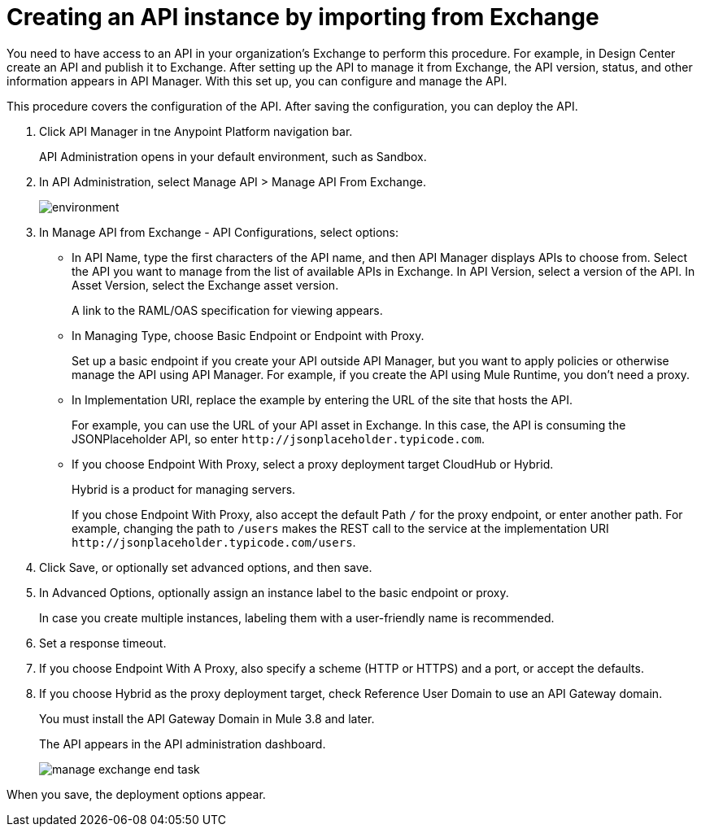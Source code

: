 = Creating an API instance by importing from Exchange

You need to have access to an API in your organization's Exchange to perform this procedure. For example, in Design Center create an API and publish it to Exchange. After setting up the API to manage it from Exchange, the API version, status, and other information appears in API Manager. With this set up, you can configure and manage the API.

This procedure covers the configuration of the API. After saving the configuration, you can deploy the API. 

. Click API Manager in tne Anypoint Platform navigation bar.
+
API Administration opens in your default environment, such as Sandbox.
+
. In API Administration, select Manage API > Manage API From Exchange.
+
image::environment.png[]
+
. In Manage API from Exchange - API Configurations, select options:
+
* In API Name, type the first characters of the API name, and then API Manager displays APIs to choose from. Select the API you want to manage from the list of available APIs in Exchange. In API Version, select a version of the API. In Asset Version, select the Exchange asset version.
+
A link to the RAML/OAS specification for viewing appears.
+
* In Managing Type, choose Basic Endpoint or Endpoint with Proxy.
+
Set up a basic endpoint if you create your API outside API Manager, but you want to apply policies or otherwise manage the API using API Manager. For example, if you create the API using Mule Runtime, you don't need a proxy.
+
* In Implementation URI, replace the example by entering the URL of the site that hosts the API. 
+
For example, you can use the URL of your API asset in Exchange. In this case, the API is consuming the JSONPlaceholder API, so enter `+http://jsonplaceholder.typicode.com+`.
+
* If you choose Endpoint With Proxy, select a proxy deployment target CloudHub or Hybrid.
+
Hybrid is a product for managing servers.
+
If you chose Endpoint With Proxy, also accept the default Path `/` for the proxy endpoint, or enter another path. For example, changing the path to `/users` makes the REST call to the service at the implementation URI `+http://jsonplaceholder.typicode.com/users+`. 
. Click Save, or optionally set advanced options, and then save.
. In Advanced Options, optionally assign an instance label to the basic endpoint or proxy. 
+
In case you create multiple instances, labeling them with a user-friendly name is recommended.
. Set a response timeout.
. If you choose Endpoint With A Proxy, also specify a scheme (HTTP or HTTPS) and a port, or accept the defaults.
. If you choose Hybrid as the proxy deployment target, check Reference User Domain to use an API Gateway domain.
+
You must install the API Gateway Domain in Mule 3.8 and later.
+
The API appears in the API administration dashboard.
+
image::manage-exchange-end-task.png[]

When you save, the deployment options appear.
